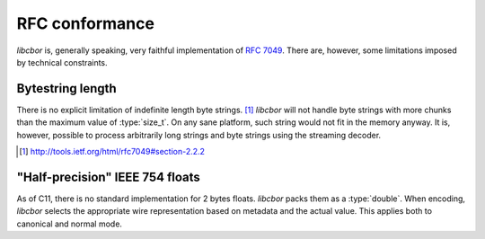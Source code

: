 RFC conformance
=========================

*libcbor* is, generally speaking, very faithful implementation of `RFC 7049 <http://tools.ietf.org/html/rfc7049>`_. There are, however, some limitations imposed by technical constraints.

Bytestring length
-------------------
There is no explicit limitation of indefinite length byte strings. [#]_ *libcbor* will not handle byte strings with more chunks than the maximum value of :type:`size_t`. On any sane platform, such string would not fit in the memory anyway. It is, however, possible to process arbitrarily long strings and byte strings using the streaming decoder.

.. [#] http://tools.ietf.org/html/rfc7049#section-2.2.2

"Half-precision" IEEE 754 floats
---------------------------------
As of C11, there is no standard implementation for 2 bytes floats. *libcbor* packs them as a :type:`double`. When encoding, *libcbor* selects the appropriate wire representation based on metadata and the actual value. This applies both to canonical and normal mode.

